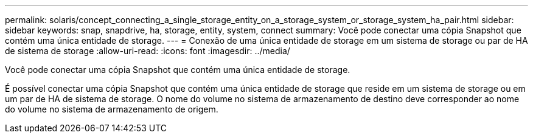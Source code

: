 ---
permalink: solaris/concept_connecting_a_single_storage_entity_on_a_storage_system_or_storage_system_ha_pair.html 
sidebar: sidebar 
keywords: snap, snapdrive, ha, storage, entity, system, connect 
summary: Você pode conectar uma cópia Snapshot que contém uma única entidade de storage. 
---
= Conexão de uma única entidade de storage em um sistema de storage ou par de HA de sistema de storage
:allow-uri-read: 
:icons: font
:imagesdir: ../media/


[role="lead"]
Você pode conectar uma cópia Snapshot que contém uma única entidade de storage.

É possível conectar uma cópia Snapshot que contém uma única entidade de storage que reside em um sistema de storage ou em um par de HA de sistema de storage. O nome do volume no sistema de armazenamento de destino deve corresponder ao nome do volume no sistema de armazenamento de origem.
